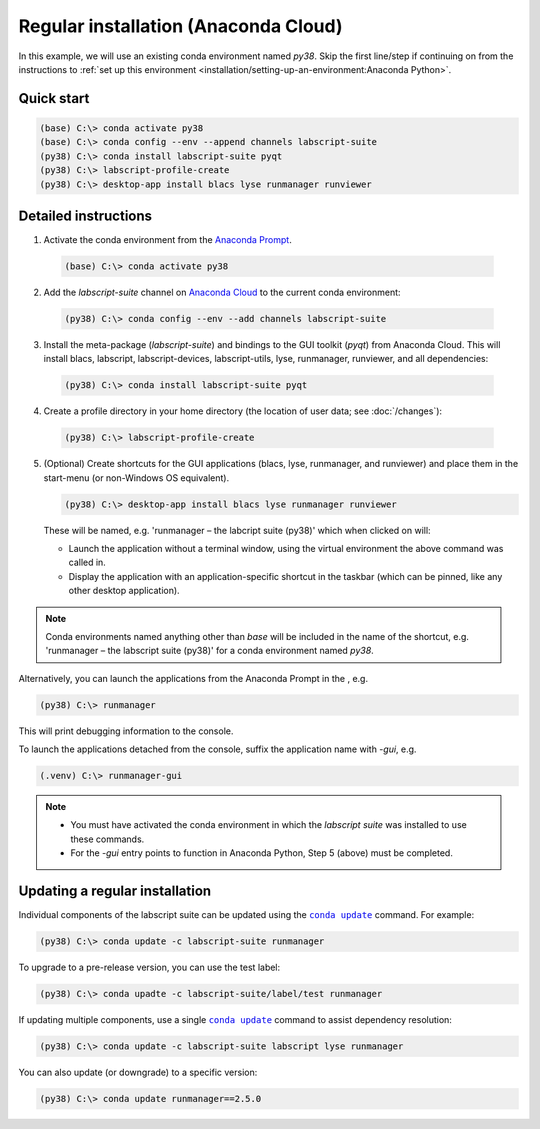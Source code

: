 Regular installation (Anaconda Cloud)
=====================================

In this example, we will use an existing conda environment named `py38`.
Skip the first line/step if continuing on from the instructions to :ref:`set up this environment <installation/setting-up-an-environment:Anaconda Python>`.


Quick start
-----------

.. code-block:: console

    (base) C:\> conda activate py38
    (base) C:\> conda config --env --append channels labscript-suite
    (py38) C:\> conda install labscript-suite pyqt
    (py38) C:\> labscript-profile-create
    (py38) C:\> desktop-app install blacs lyse runmanager runviewer


Detailed instructions
---------------------

1. Activate the conda environment from the `Anaconda Prompt <https://docs.anaconda.com/anaconda/user-guide/getting-started/#open-anaconda-prompt>`_.

  .. code-block:: console

    (base) C:\> conda activate py38

2. Add the `labscript-suite` channel on `Anaconda Cloud <https://anaconda.org/labscript-suite>`_ to the current conda environment:

  .. code-block:: console

    (py38) C:\> conda config --env --add channels labscript-suite

3. Install the meta-package (`labscript-suite`) and bindings to the GUI toolkit (`pyqt`) from Anaconda Cloud.
   This will install blacs, labscript, labscript-devices, labscript-utils, lyse, runmanager, runviewer, and all dependencies:

  .. code-block:: console

    (py38) C:\> conda install labscript-suite pyqt


4. Create a profile directory in your home directory (the location of user data; see :doc:`/changes`):

  .. code-block:: console

    (py38) C:\> labscript-profile-create


5. (Optional) Create shortcuts for the GUI applications (blacs, lyse, runmanager, and runviewer) and place them in the start-menu (or non-Windows OS equivalent).

   .. code-block:: console

       (py38) C:\> desktop-app install blacs lyse runmanager runviewer


   These will be named, e.g. 'runmanager – the labcript suite (py38)' which when clicked on will:

   * Launch the application without a terminal window, using the virtual environment the above command was called in.
   * Display the application with an application-specific shortcut in the taskbar (which can be pinned, like any other desktop application).

.. note::

   Conda environments named anything other than `base` will be included in the name of the shortcut, e.g. 'runmanager – the labscript suite (py38)' for a conda environment named `py38`.

Alternatively, you can launch the applications from the Anaconda Prompt in the , e.g.

.. code-block:: console

    (py38) C:\> runmanager


This will print debugging information to the console.

To launch the applications detached from the console, suffix the application name with `-gui`, e.g.

.. code-block:: console

    (.venv) C:\> runmanager-gui


.. note::

    * You must have activated the conda environment in which the *labscript suite* was installed to use these commands.
    * For the `-gui` entry points to function in Anaconda Python, Step 5 (above) must be completed.


Updating a regular installation
-------------------------------

Individual components of the labscript suite can be updated using the |conda-update|_ command. For example:

.. code-block:: console

    (py38) C:\> conda update -c labscript-suite runmanager


To upgrade to a pre-release version, you can use the test label:

.. code-block:: console

    (py38) C:\> conda upadte -c labscript-suite/label/test runmanager


If updating multiple components, use a single |conda-update|_ command to assist dependency resolution:

.. code-block:: console

    (py38) C:\> conda update -c labscript-suite labscript lyse runmanager


You can also update (or downgrade) to a specific version:

.. code-block:: console

    (py38) C:\> conda update runmanager==2.5.0


.. |conda-update| replace:: ``conda update``
.. _conda-update: https://docs.conda.io/projects/conda/en/latest/commands/update.html
